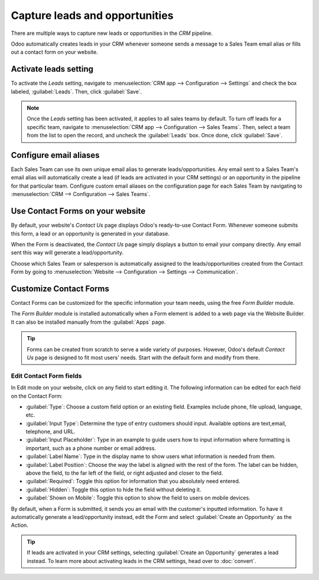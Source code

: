 ===============================
Capture leads and opportunities
===============================

There are multiple ways to capture new leads or opportunities in the *CRM* pipeline.

Odoo automatically creates leads in your CRM whenever someone sends a message to a Sales Team email
alias or fills out a contact form on your website.

Activate leads setting
======================

To activate the *Leads* setting, navigate to :menuselection:`CRM app --> Configuration --> Settings`
and check the box labeled, :guilabel:`Leads`. Then, click :guilabel:`Save`.

.. note::
   Once the *Leads* setting has been activated, it applies to all sales teams by default. To turn
   off leads for a specific team, navigate to :menuselection:`CRM app --> Configuration --> Sales
   Teams`. Then, select a team from the list to open the record, and uncheck the :guilabel:`Leads`
   box. Once done, click :guilabel:`Save`.

Configure email aliases
=======================

Each Sales Team can use its own unique email alias to generate leads/opportunities. Any email sent
to a Sales Team's email alias will automatically create a lead (if leads are activated in your CRM
settings) or an opportunity in the pipeline for that particular team. Configure custom email
aliases on the configuration page for each Sales Team by navigating to :menuselection:`CRM -->
Configuration --> Sales Teams`.

.. image:: generate_leads/sales-team-config.png
   :align: center
   :alt: Configuring Sales Teams

Use Contact Forms on your website
=================================

By default, your website's *Contact Us* page displays Odoo's ready-to-use Contact Form. Whenever
someone submits this form, a lead or an opportunity is generated in your database.

.. image:: generate_leads/default-contact-us-page.png
   :align: center
   :alt: Default Contact Us page

When the Form is deactivated, the *Contact Us* page simply displays a button to email your company
directly. Any email sent this way will generate a lead/opportunity.

.. image:: generate_leads/default-contact-us-page-no-form.png
   :align: center
   :alt: Contact Us Page using email

Choose which Sales Team or salesperson is automatically assigned to the leads/opportunities created
from the Contact Form by going to :menuselection:`Website --> Configuration --> Settings -->
Communication`.

.. image:: generate_leads/contact-form-settings.png
   :align: center
   :alt: Contact Form settings

Customize Contact Forms
=======================

Contact Forms can be customized for the specific information your team needs, using the free *Form
Builder* module.

The *Form Builder* module is installed automatically when a Form element is added to a web page via
the Website Builder. It can also be installed manually from the :guilabel:`Apps` page.

.. image:: generate_leads/form-building-block.png
   :align: center
   :alt: Form Builder building blocks

.. tip::
   Forms can be created from scratch to serve a wide variety of purposes. However, Odoo's default
   *Contact Us* page is designed to fit most users' needs. Start with the default form and modify
   from there.

Edit Contact Form fields
------------------------

In Edit mode on your website, click on any field to start editing it. The following information can
be edited for each field on the Contact Form:

- :guilabel:`Type`: Choose a custom field option or an existing field. Examples include phone, file
  upload, language, etc.
- :guilabel:`Input Type`: Determine the type of entry customers should input. Available options are
  text,email, telephone, and URL.
- :guilabel:`Input Placeholder`: Type in an example to guide users how to input information where
  formatting is important, such as a phone number or email address.
- :guilabel:`Label Name`: Type in the display name to show users what information is needed from
  them.
- :guilabel:`Label Position`: Choose the way the label is aligned with the rest of the form. The
  label can be hidden, above the field, to the far left of the field, or right adjusted and closer
  to the field.
- :guilabel:`Required`: Toggle this option for information that you absolutely need entered.
- :guilabel:`Hidden`: Toggle this option to hide the field without deleting it.
- :guilabel:`Shown on Mobile`: Toggle this option to show the field to users on mobile devices.

.. image:: generate_leads/editable-field-options.png
   :align: center
   :alt: Editable field options

By default, when a Form is submitted, it sends you an email with the customer's inputted
information. To have it automatically generate a lead/opportunity instead, edit the Form and select
:guilabel:`Create an Opportunity` as the Action.

.. tip::
   If leads are activated in your CRM settings, selecting :guilabel:`Create an Opportunity`
   generates a lead instead. To learn more about activating leads in the CRM settings, head over to
   :doc:`convert`.
